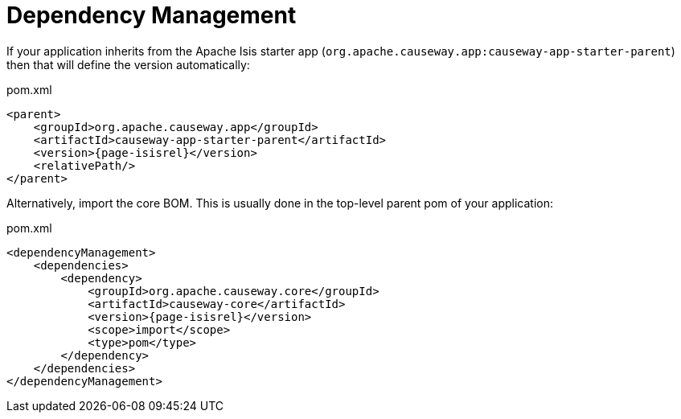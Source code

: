 = Dependency Management

:Notice: Licensed to the Apache Software Foundation (ASF) under one or more contributor license agreements. See the NOTICE file distributed with this work for additional information regarding copyright ownership. The ASF licenses this file to you under the Apache License, Version 2.0 (the "License"); you may not use this file except in compliance with the License. You may obtain a copy of the License at. http://www.apache.org/licenses/LICENSE-2.0 . Unless required by applicable law or agreed to in writing, software distributed under the License is distributed on an "AS IS" BASIS, WITHOUT WARRANTIES OR  CONDITIONS OF ANY KIND, either express or implied. See the License for the specific language governing permissions and limitations under the License.
:page-partial:



If your application inherits from the Apache Isis starter app (`org.apache.causeway.app:causeway-app-starter-parent`) then that will define the version automatically:

[source,xml,subs="attributes+"]
.pom.xml
----
<parent>
    <groupId>org.apache.causeway.app</groupId>
    <artifactId>causeway-app-starter-parent</artifactId>
    <version>{page-isisrel}</version>
    <relativePath/>
</parent>
----

Alternatively, import the core BOM.
This is usually done in the top-level parent pom of your application:

[source,xml,subs="attributes+"]
.pom.xml
----
<dependencyManagement>
    <dependencies>
        <dependency>
            <groupId>org.apache.causeway.core</groupId>
            <artifactId>causeway-core</artifactId>
            <version>{page-isisrel}</version>
            <scope>import</scope>
            <type>pom</type>
        </dependency>
    </dependencies>
</dependencyManagement>
----


